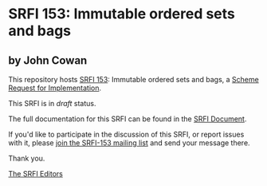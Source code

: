 * SRFI 153: Immutable ordered sets and bags

** by John Cowan

This repository hosts [[http://srfi.schemers.org/srfi-153/][SRFI 153]]: Immutable ordered sets and bags, a [[http://srfi.schemers.org/][Scheme Request for Implementation]].

This SRFI is in /draft/ status.

The full documentation for this SRFI can be found in the [[http://srfi.schemers.org/srfi-153/srfi-153.html][SRFI Document]].

If you'd like to participate in the discussion of this SRFI, or report issues with it, please [[http://srfi.schemers.org/srfi-153/][join the SRFI-153 mailing list]] and send your message there.

Thank you.


[[mailto:srfi-editors@srfi.schemers.org][The SRFI Editors]]
